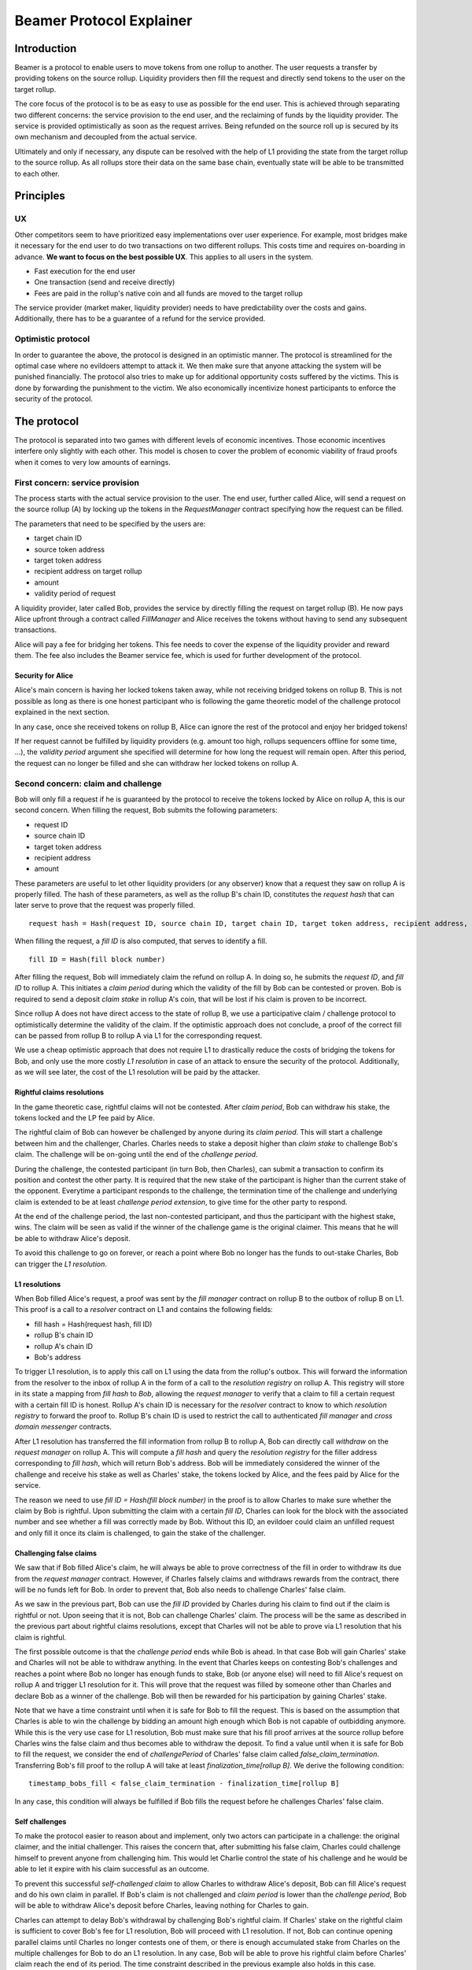=========================
Beamer Protocol Explainer
=========================

Introduction
------------

Beamer is a protocol to enable users to move tokens from one rollup to another. The user requests a transfer by
providing tokens on the source rollup. Liquidity providers then fill the request and directly send tokens to the user
on the target rollup.

The core focus of the protocol is to be as easy to use as possible for the end user. This is achieved through
separating two different concerns: the service provision to the end user, and the reclaiming of funds by the
liquidity provider. The service is provided optimistically as soon as the request arrives. Being refunded on the
source roll up is secured by its own mechanism and decoupled from the actual service.

Ultimately and only if necessary, any dispute can be resolved with the help of L1 providing the state from the target
rollup to the source rollup. As all rollups store their data on the same base chain, eventually state will be able to be
transmitted to each other.

Principles
----------
UX
~~

Other competitors seem to have prioritized easy implementations over user experience. For example, most bridges make
it necessary for the end user to do two transactions on two different rollups. This costs time and requires
on-boarding in advance. **We want to focus on the best possible UX**. This applies to all users in the system.

- Fast execution for the end user
- One transaction (send and receive directly)
- Fees are paid in the rollup's native coin and all funds are moved to the target rollup

The service provider (market maker, liquidity provider) needs to have predictability over the costs and gains.
Additionally, there has to be a guarantee of a refund for the service provided.

Optimistic protocol
~~~~~~~~~~~~~~~~~~~

In order to guarantee the above, the protocol is designed in an optimistic manner. The protocol is streamlined for
the optimal case where no evildoers attempt to attack it. We then make sure that anyone attacking the system will be
punished financially. The protocol also tries to make up for additional opportunity costs suffered by the victims.
This is done by forwarding the punishment to the victim. We also economically incentivize honest participants to
enforce the security of the protocol.

The protocol
------------

The protocol is separated into two games with different levels of economic incentives. Those economic incentives
interfere only slightly with each other. This model is chosen to cover the problem of economic viability of fraud 
proofs when it comes to very low amounts of earnings.


First concern: service provision
~~~~~~~~~~~~~~~~~~~~~~~~~~~~~~~~

The process starts with the actual service provision to the user. The end user, further called Alice, will send a
request on the source rollup (A) by locking up the tokens in the `RequestManager` contract specifying how the
request can be filled.

The parameters that need to be specified by the users are:

- target chain ID
- source token address
- target token address
- recipient address on target rollup
- amount
- validity period of request

A liquidity provider, later called Bob, provides the service by directly filling the request on target rollup (B).
He now pays Alice upfront through a contract called `FillManager` and Alice receives the tokens without having to send any subsequent transactions.

Alice will pay a fee for bridging her tokens. This fee needs to cover the expense of the liquidity provider and reward
them. The fee also includes the Beamer service fee, which is used for further development of the protocol.

Security for Alice
++++++++++++++++++

Alice's main concern is having her locked tokens taken away, while not receiving bridged tokens on rollup B. This is not
possible as long as there is one honest participant who is following the game theoretic model of the challenge protocol
explained in the next section.

In any case, once she received tokens on rollup B, Alice can ignore the rest of the protocol and enjoy her bridged tokens!

If her request cannot be fulfilled by liquidity providers (e.g. amount too high, rollups sequencers offline for some time, ...),
the `validity period` argument she specified will determine for how long the request will remain open. After this period,
the request can no longer be filled and she can withdraw her locked tokens on rollup A.

Second concern: claim and challenge
~~~~~~~~~~~~~~~~~~~~~~~~~~~~~~~~~~~

Bob will only fill a request if he is guaranteed by the protocol to receive the tokens locked by Alice on rollup A,
this is our second concern. When filling the request, Bob submits the following parameters:

- request ID
- source chain ID
- target token address
- recipient address
- amount

These parameters are useful to let other liquidity providers (or any observer) know that a request they saw on rollup A
is properly filled. The hash of these parameters, as well as the rollup B's chain ID, constitutes the `request hash`
that can later serve to prove that the request was properly filled.

::

    request hash = Hash(request ID, source chain ID, target chain ID, target token address, recipient address, amount)

When filling the request, a `fill ID` is also computed, that serves to identify a fill.

::

    fill ID = Hash(fill block number)

After filling the request, Bob will immediately claim the refund on rollup A. In doing so, he submits the `request ID`,
and `fill ID` to rollup A. This initiates a `claim period` during which the validity of the fill by Bob
can be contested or proven. Bob is required to send a deposit `claim stake` in rollup A's coin, that will be lost if
his claim is proven to be incorrect.

Since rollup A does not have direct access to the state of rollup B, we use a participative claim / challenge protocol
to optimistically determine the validity of the claim. If the optimistic approach does not conclude, a proof of the
correct fill can be passed from rollup B to rollup A via L1 for the corresponding request.

We use a cheap optimistic approach that does not require L1 to drastically reduce the costs of bridging the tokens for
Bob, and only use the more costly `L1 resolution` in case of an attack to ensure the security of the protocol.
Additionally, as we will see later, the cost of the L1 resolution will be paid by the attacker.

Rightful claims resolutions
+++++++++++++++++++++++++++

In the game theoretic case, rightful claims will not be contested. After `claim period`, Bob can withdraw his stake,
the tokens locked and the LP fee paid by Alice.

.. mermaid::
    :caption: `Unchallenged Claim`

    sequenceDiagram

    participant Alice
    participant Bob
    participant Rollup A
    participant Rollup B

    Alice->>Rollup A: requests transfer
    Bob->>Rollup A: watches for requests
    Bob->>Rollup B: fills request
    Rollup B->>Rollup B: Alice receives tokens
    Bob->>Rollup A: claims tokens
    note over Rollup A: wait for `claim period`
    Bob->>Rollup A: withdraws tokens

The rightful claim of Bob can however be challenged by anyone during its `claim period`. This will start a challenge between
him and the challenger, Charles. Charles needs to stake a deposit higher than `claim stake` to challenge Bob's claim.
The challenge will be on-going until the end of the `challenge period`.

During the challenge, the contested participant (in turn Bob, then Charles), can submit a transaction to confirm its
position and contest the other party. It is required that the new stake of the participant is higher than the current stake of the opponent.
Everytime a participant responds to the challenge, the termination time of the challenge and underlying claim is extended to be at least
`challenge period extension`, to give time for the other party to respond.

At the end of the challenge period, the last non-contested participant, and thus the participant with the highest stake, wins. The claim
will be seen as valid if the winner of the challenge game is the original claimer. This means that he will be able to
withdraw Alice's deposit.

.. mermaid::
    :caption: `Challenged Claim`

    sequenceDiagram

    participant Bob
    participant Charles
    participant Rollup A
    participant Rollup B

    Bob->> Rollup B: fills request
    Bob->>Rollup A: claims tokens

    loop
    Charles->>Rollup A: challenges Bob's claim
    Bob->>Rollup A: counter-challenges
    end

    note over Charles, Rollup A: wait for end of challenge
    Bob->>Rollup A: withdraws tokens

To avoid this challenge to go on forever, or reach a point where Bob no longer has the funds to out-stake Charles,
Bob can trigger the `L1 resolution`.

L1 resolutions
++++++++++++++

When Bob filled Alice's request, a proof was sent by the `fill manager` contract on rollup B to the outbox of
rollup B on L1. This proof is a call to a `resolver` contract on L1 and contains the following fields:

- fill hash = Hash(request hash, fill ID)
- rollup B's chain ID
- rollup A's chain ID
- Bob's address

To trigger L1 resolution, is to apply this call on L1 using the data from the rollup's outbox. This will forward the
information from the resolver to the inbox of rollup A in the form of a call to the `resolution registry` on rollup A.
This registry will store in its state a mapping from `fill hash` to `Bob`, allowing the `request manager`
to verify that a claim to fill a certain request with a certain fill ID is honest. Rollup A's chain ID is necessary for the
`resolver` contract to know to which `resolution registry` to forward the proof to. Rollup B's chain ID is used to
restrict the call to authenticated `fill manager` and `cross domain messenger` contracts.

After L1 resolution has transferred the fill information from rollup B to rollup A, Bob can directly call `withdraw` on
the `request manager` on rollup A. This will compute a `fill hash` and query the `resolution registry` for the filler
address corresponding to `fill hash`, which will return Bob's address. Bob will be immediately considered the winner of
the challenge and receive his stake as well as Charles' stake, the tokens locked by Alice, and the fees paid by Alice for the service.

The reason we need to use `fill ID = Hash(fill block number)` in the proof is to allow Charles to make sure whether the
claim by Bob is rightful. Upon submitting the claim with a certain `fill ID`, Charles can look for the block with the associated number
and see whether a fill was correctly made by Bob. Without this ID, an evildoer could claim an unfilled request and only
fill it once its claim is challenged, to gain the stake of the challenger.

.. mermaid::
    :caption: `L1 Resolution`

    sequenceDiagram

    participant Bob
    participant Charles
    participant Rollup A
    participant Rollup B
    participant L1

    Bob ->> Rollup B: fills request
    Rollup B ->> L1: registers fill proof
    Bob ->>Rollup A: claims tokens

    loop until stakes high enough for L1 resolution
    Charles ->> Rollup A: challenges Bob's claim
    Bob ->> Rollup A: counter-challenges
    end
    Charles ->> Rollup A: challenges Bob's claim
    note over Rollup A: Charles will win if we \nwait for end of challenge

    Bob ->> L1: triggers L1 resolution
    L1 ->> Rollup A: sends fill proof
    Bob ->>Rollup A: withdraws tokens

Challenging false claims
++++++++++++++++++++++++

We saw that if Bob filled Alice's claim, he will always be able to prove correctness of the fill in order to withdraw
its due from the `request manager` contract. However, if Charles falsely claims and withdraws rewards from the contract,
there will be no funds left for Bob. In order to prevent that, Bob also needs to challenge Charles' false claim.

As we saw in the previous part, Bob can use the `fill ID` provided by Charles during his claim to find out if the claim is
rightful or not. Upon seeing that it is not, Bob can challenge Charles' claim. The process will be the same as described
in the previous part about rightful claims resolutions, except that Charles will not be able to prove via L1 resolution
that his claim is rightful.

The first possible outcome is that the `challenge period` ends while Bob is ahead. In that case Bob will gain Charles'
stake and Charles will not be able to withdraw anything. In the event that Charles keeps on contesting Bob's challenges
and reaches a point where Bob no longer has enough funds to stake, Bob (or anyone else) will need to fill Alice's request
on rollup A and trigger L1 resolution for it. This will prove that the request was filled by someone other
than Charles and declare Bob as a winner of the challenge. Bob will then be rewarded for his participation by gaining
Charles' stake.

Note that we have a time constraint until when it is safe for Bob to fill the request. This is based on the assumption
that Charles is able to win the challenge by bidding an amount high enough which Bob is not capable of outbidding
anymore. While this is the very use case for L1 resolution, Bob must make sure that his fill proof arrives at the
source rollup before Charles wins the false claim and thus becomes able to withdraw the deposit.
To find a value until when it is safe for Bob to fill the request, we consider the end of `challengePeriod` of Charles'
false claim called `false_claim_termination`. Transferring Bob's fill proof to the rollup A will take at least
`finalization_time[rollup B]`. We derive the following condition:

::

    timestamp_bobs_fill < false_claim_termination - finalization_time[rollup B]

In any case, this condition will always be fulfilled if Bob fills the request before he challenges Charles' false claim.


.. mermaid::
    :caption: `False Claims Challenge`

    sequenceDiagram

    participant Bob
    participant Charles
    participant Rollup A
    participant Rollup B
    participant L1

    Charles ->>Rollup A: claims tokens

    loop until stakes high enough for L1 resolution
    Bob ->> Rollup A: challanges Charles's claim
    Charles ->> Rollup A: counter-challenges
    end
    note over Rollup A: Charles will win if we \nwait for end of challenge

    Bob ->> Rollup B: fills request
    Rollup B ->> L1: registers fill proof
    Bob ->> L1: triggers L1 resolution
    L1 ->> Rollup A: sends fill proof
    Bob ->>Rollup A: withdraws tokens

Self challenges
+++++++++++++++

To make the protocol easier to reason about and implement, only two actors can participate in a challenge: the original
claimer, and the initial challenger. This raises the concern that, after submitting his false claim, Charles could challenge
himself to prevent anyone from challenging him. This would let Charlie control the state of his challenge and he would be able to
let it expire with his claim successful as an outcome.

To prevent this successful `self-challenged claim` to allow Charles to withdraw Alice's deposit, Bob can fill Alice's request
and do his own claim in parallel. If Bob's claim is not challenged and `claim period` is lower than the `challenge period`,
Bob will be able to withdraw Alice's deposit before Charles, leaving nothing for Charles to gain.

Charles can attempt to delay Bob's withdrawal by challenging Bob's rightful claim. If Charles' stake on the rightful claim
is sufficient to cover Bob's fee for L1 resolution, Bob will proceed with L1 resolution. If not, Bob can continue opening
parallel claims until Charles no longer contests one of them, or there is enough accumulated stake from Charles on the
multiple challenges for Bob to do an L1 resolution. In any case, Bob will be able to prove his rightful claim before
Charles' claim reach the end of its period.
The time constraint described in the previous example also holds in this case.

Claims that cannot be filled
++++++++++++++++++++++++++++

In both the regular `false claim` and `self-challenge claim` cases, we assumed that Bob could fill Alice's request in
order to prove that the false claimer Charles was not the correct filler. However, If Alice's request cannot be filled
for any reason (e.g. transfer value too high), instead of proving that someone other than Charles filled a request,
Bob will need to prove that no one filled the request before a certain block height. For that, Bob needs to create and
submit an `L1 non-fill proof` from rollup B to rollup A.

.. todo::
    Exact specification TBD: https://github.com/beamer-bridge/beamer/issues/346

Fees
~~~~

Users will pay a fee for bridging their tokens. This fee needs to cover the expense of the liquidity provider and reward
them. The fees also include a Beamer service fee, which is used for further development of the protocol.

In theory, the fee should follow the formula:

::

    fee = tx fee fill + tx fee claim + tx fee withdraw funds / number of cumulative withdraws +
          opportunity cost(requested tokens, claim period) + opportunity cost(claim stake, claim period) + margin

In practice, the transaction fees depend on the current gas price, which depends on the status of the network.
Additionally, the opportunity costs can only be estimated. To have a truly faithful fee for the liquidity provider, the
user would have to register the maximum fee they are willing to pay for their transfer. This would create
a fee market where different liquidity providers would compete and accept different fees. Users would then need to query the
market for which fee they should use.

However, as the protocol intends to be as easy to use as possible, and transactions fees are mostly stable
on rollups, the protocol implements a fixed fee for every transfer. This fixed fee uses a fixed estimation of the gas
price of the rollup as well as a fixed margin for liquidity providers.


Agent strategy
--------------

`Agents` is the term we use for the software run by liquidity providers to observe the rollups, fill users' requests, and participate in
challenges. The protocol defines some rules and demonstrates how honest participation is incentivized. However, the agent
could still implement different strategies to follow the protocol. For example, the agent is free to choose the value
with which it will bid in challenges. It is also allowed to decide when to stop out-bidding opponents in challenges and
go through L1 resolution or open parallel claims.

The current implementation of the agent follows this strategy:

* Challenge a false claim `claim stake + 1`
* Challenge a claim with no filler with `cost of L1 non-fill proof`
* Subsequent counter challenge should cover the cost of L1 resolution
* Proceed with L1 resolution only when the stake of the opponent covers the cost and we are losing a challenge
* Open a parallel claim to one of our rightful claims if:
    * there is a challenged wrongful claim C for the same request and 
    * C expires before our challenged rightful claim and
    * the stake amount is not high enough for L1 resolution.

Protocol parameters
-------------------

The choice of different protocol parameters such as `claim period` or `claim stake` is explained in :ref:`contract_parameters`.

One important decision regarding parameters is not to wait for the inclusion period of rollups to consider an event as successful.
When liquidity providers fill a user request, the event regarding the successful fill is sent by the target rollup sequencer.
The liquidity provider directly sends a claim for this filled request on the source rollup and does not wait for the block
produced by the sequencer to be committed to L1.

As far as we know, it is allowed for different rollup sequencers to take as long as one week to commit their block to L1.
It could theoretically occur that after one week, the rollup commits to a block that does not result in a successful fill
of the request by the liquidity provider. To take that into account, we would need to lengthen the `claim period` parameter by
one additional week, which would result in higher opportunity costs for the liquidity provider.

In practice the longest observed delay of block inclusion from a rollup sequencer has been 18 hours, and was exceptional.
Hence the decision not to take this delay into account.

Open questions
--------------

Charles could claim a request that no one filled (or no one can fill) with a `fill ID = Hash(fill block number)`
corresponding to a block that was not produced yet. If the block is expected to be produced after `claim period` but before
the `challenge period` ends, Charles can decide to only fill the request if he is challenged.

This can be solved by using a `fill ID` that Charles cannot forge in the future such as `fill ID = Hash(previous block)`.

How do we specifically implement non-fill proofs?

.. todo::
    Exact specification TBD: https://github.com/beamer-bridge/beamer/issues/346
